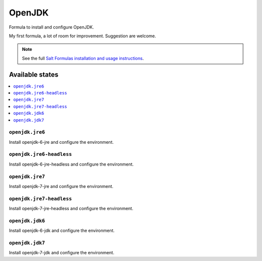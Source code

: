 =======
OpenJDK
=======

Formula to install and configure OpenJDK.

My first formula, a lot of room for improvement. Suggestion are welcome.

.. note::

    See the full `Salt Formulas installation and usage instructions
    <http://docs.saltstack.com/topics/development/conventions/formulas.html>`_.

Available states
================

.. contents::
    :local:

``openjdk.jre6``
----------------

Install openjdk-6-jre and configure the environment.

``openjdk.jre6-headless``
-------------------------

Install openjdk-6-jre-headless and configure the environment.

``openjdk.jre7``
----------------

Install openjdk-7-jre and configure the environment.

``openjdk.jre7-headless``
-------------------------

Install openjdk-7-jre-headless and configure the environment.

``openjdk.jdk6``
----------------

Install openjdk-6-jdk and configure the environment.

``openjdk.jdk7``
----------------

Install openjdk-7-jdk and configure the environment.
